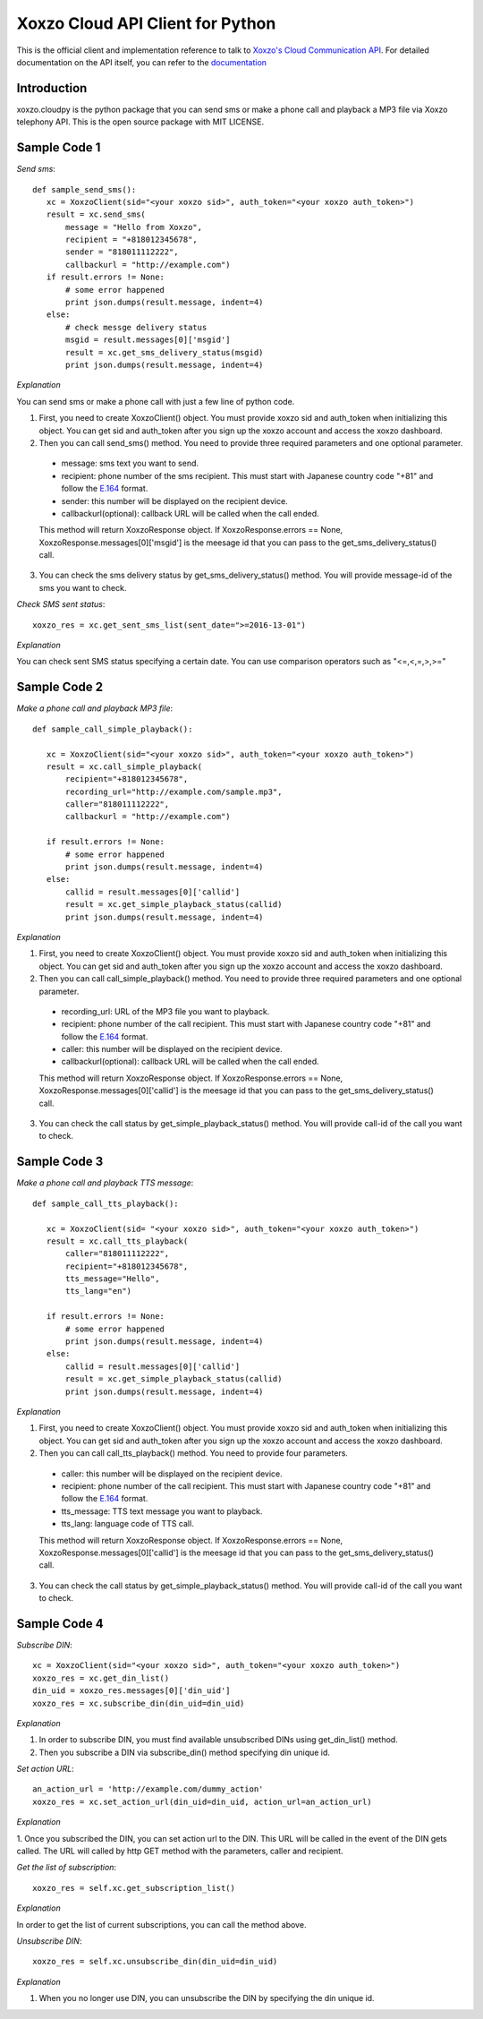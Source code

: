 =================================
Xoxzo Cloud API Client for Python
=================================

This is the official client and implementation reference to talk to `Xoxzo's Cloud Communication API <https://www.xoxzo.com/en/>`_.
For detailed documentation on the API itself, you can refer to the `documentation <http://docs.xoxzo.com/en/>`_


**Introduction**
-------------------

xoxzo.cloudpy is the python package that you can send sms or make a phone call and playback a MP3 file
via Xoxzo telephony API. This is the open source package with MIT LICENSE.


**Sample Code 1**
-------------------

*Send sms*::

 def sample_send_sms():
    xc = XoxzoClient(sid="<your xoxzo sid>", auth_token="<your xoxzo auth_token>")
    result = xc.send_sms(
        message = "Hello from Xoxzo",
        recipient = "+818012345678",
        sender = "818011112222",
        callbackurl = "http://example.com")
    if result.errors != None:
        # some error happened
        print json.dumps(result.message, indent=4)
    else:
        # check messge delivery status
        msgid = result.messages[0]['msgid']
        result = xc.get_sms_delivery_status(msgid)
        print json.dumps(result.message, indent=4)

*Explanation*

You can send sms or make a phone call with just a few line of python code.

1. First, you need to create XoxzoClient() object. You must provide xoxzo sid and auth_token when initializing this object. You can get sid and auth_token after you sign up the xoxzo account and access the xoxzo dashboard.

2. Then you can call send_sms() method. You need to provide three required parameters and one optional parameter.

  * message: sms text you want to send.

  * recipient: phone number of the sms recipient. This must start with Japanese country code "+81" and follow the
    `E.164 <https://en.wikipedia.org/wiki/E.164>`_ format.

  * sender: this number will be displayed on the recipient device.

  * callbackurl(optional): callback URL will be called when the call ended.

  This method will return XoxzoResponse object. If XoxzoResponse.errors == None, XoxzoResponse.messages[0]['msgid']
  is the meesage id that you can pass to the get_sms_delivery_status() call.

3. You can check the sms delivery status by get_sms_delivery_status() method. You will provide message-id of the sms you want to check.

*Check SMS sent status*::

 xoxzo_res = xc.get_sent_sms_list(sent_date=">=2016-13-01")

*Explanation*

You can check sent SMS status specifying a certain date. You can use comparison operators such as "<=,<,=,>,>="


**Sample Code 2**
-------------------

*Make a phone call and playback MP3 file*::

 def sample_call_simple_playback():

    xc = XoxzoClient(sid="<your xoxzo sid>", auth_token="<your xoxzo auth_token>")
    result = xc.call_simple_playback(
        recipient="+818012345678",
        recording_url="http://example.com/sample.mp3",
        caller="818011112222",
        callbackurl = "http://example.com")

    if result.errors != None:
        # some error happened
        print json.dumps(result.message, indent=4)
    else:
        callid = result.messages[0]['callid']
        result = xc.get_simple_playback_status(callid)
        print json.dumps(result.message, indent=4)

*Explanation*

1. First, you need to create XoxzoClient() object. You must provide xoxzo sid and auth_token when initializing this object. You can get sid and auth_token after you sign up the xoxzo account and access the xoxzo dashboard.

2. Then you can call call_simple_playback() method. You need to provide three required parameters and one optional parameter.

  * recording_url: URL of the MP3 file you want to playback.

  * recipient: phone number of the call recipient. This must start with Japanese country code "+81" and follow the
    `E.164 <https://en.wikipedia.org/wiki/E.164>`_ format.

  * caller: this number will be displayed on the recipient device.

  * callbackurl(optional): callback URL will be called when the call ended.

  This method will return XoxzoResponse object. If XoxzoResponse.errors == None, XoxzoResponse.messages[0]['callid']
  is the meesage id that you can pass to the get_sms_delivery_status() call.

3. You can check the call status by get_simple_playback_status() method. You will provide call-id of the call you want to check.


**Sample Code 3**
-------------------

*Make a phone call and playback TTS message*::

 def sample_call_tts_playback():

    xc = XoxzoClient(sid= "<your xoxzo sid>", auth_token="<your xoxzo auth_token>")
    result = xc.call_tts_playback(
        caller="818011112222",
        recipient="+818012345678",
        tts_message="Hello",
        tts_lang="en")

    if result.errors != None:
        # some error happened
        print json.dumps(result.message, indent=4)
    else:
        callid = result.messages[0]['callid']
        result = xc.get_simple_playback_status(callid)
        print json.dumps(result.message, indent=4)

*Explanation*

1. First, you need to create XoxzoClient() object. You must provide xoxzo sid and auth_token when initializing this object. You can get sid and auth_token after you sign up the xoxzo account and access the xoxzo dashboard.

2. Then you can call call_tts_playback() method. You need to provide four parameters.

  * caller: this number will be displayed on the recipient device.

  * recipient: phone number of the call recipient. This must start with Japanese country code "+81" and follow the
    `E.164 <https://en.wikipedia.org/wiki/E.164>`_ format.

  * tts_message: TTS text message you want to playback.

  * tts_lang: language code of TTS call.

  This method will return XoxzoResponse object. If XoxzoResponse.errors == None, XoxzoResponse.messages[0]['callid']
  is the meesage id that you can pass to the get_sms_delivery_status() call.

3. You can check the call status by get_simple_playback_status() method. You will provide call-id of the call you want to check.


**Sample Code 4**
-------------------

*Subscribe DIN*::

 xc = XoxzoClient(sid="<your xoxzo sid>", auth_token="<your xoxzo auth_token>")
 xoxzo_res = xc.get_din_list()
 din_uid = xoxzo_res.messages[0]['din_uid']
 xoxzo_res = xc.subscribe_din(din_uid=din_uid)

*Explanation*

1. In order to subscribe DIN, you must find available unsubscribed DINs using get_din_list() method.

2. Then you subscribe a DIN via subscribe_din() method specifying din unique id.

*Set action URL*::

 an_action_url = 'http://example.com/dummy_action'
 xoxzo_res = xc.set_action_url(din_uid=din_uid, action_url=an_action_url)

*Explanation*

1. Once you subscribed the DIN, you can set action url to the DIN. This URL will be called in the event of the DIN gets called.
The URL will called by http GET method with the parameters, caller and recipient.

*Get the list of subscription*::

 xoxzo_res = self.xc.get_subscription_list()

*Explanation*

In order to get the list of current subscriptions, you can call the method above.


*Unsubscribe DIN*::

   xoxzo_res = self.xc.unsubscribe_din(din_uid=din_uid)

*Explanation*

1. When you no longer use DIN, you can unsubscribe the DIN by specifying the din unique id.
